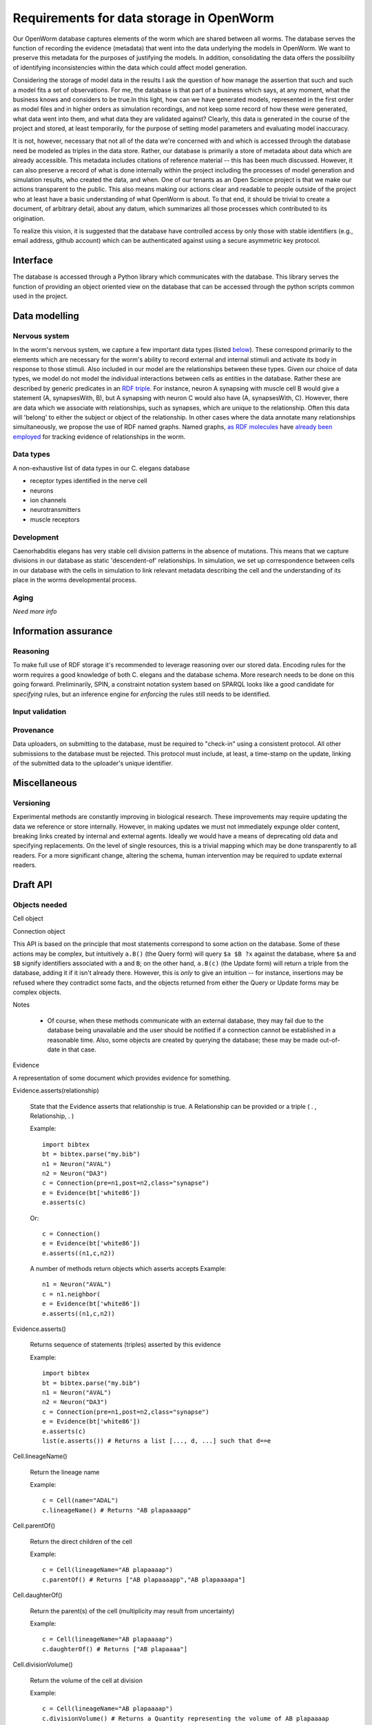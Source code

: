 .. _data_requirements:

Requirements for data storage in OpenWorm
=========================================
Our OpenWorm database captures elements of the worm which are shared between all worms. The database serves the function of recording the evidence (metadata) that went into the data underlying the models in OpenWorm. We want to preserve this metadata for the purposes of justifying the models. In addition, consolidating the data offers the possibility of identifying inconsistencies within the data which could affect model generation.

Considering the storage of model data in the results I ask the question of how manage the assertion that such and such a model fits a set of observations. For me, the database is that part of a business which says, at any moment, what the business knows and considers to be true.In this light, how can we have generated models, represented in the first order as model files and in higher orders as simulation recordings, and not keep some record of how these were generated, what data went into them, and what data they are validated against? Clearly, this data is generated in the course of the project and stored, at least temporarily, for the purpose of setting model parameters and evaluating model inaccuracy.

It is not, however, necessary that not all of the data we're concerned with and which is accessed through the database need be modeled as triples in the data store. Rather, our database is primarily a store of metadata about data which are already accessible. This metadata includes citations of reference material -- this has been much discussed. However, it can also preserve a record of what is done internally within the project including the processes of model generation and simulation results, who created the data, and when. One of our tenants as an Open Science project is that we make our actions transparent to the public. This also means making our actions clear and readable to people outside of the project who at least have a basic understanding of what OpenWorm is about. To that end, it should be trivial to create a document, of arbitrary detail, about any datum, which summarizes all those processes which contributed to its origination.

To realize this vision, it is suggested that the database have controlled access by only those with stable identifiers (e.g., email address, github account) which can be authenticated against using a secure asymmetric key protocol. 

Interface
---------
The database is accessed through a Python library which communicates with the database. This library serves the function of providing an object oriented view on the database that can be accessed through the python scripts common used in the project. 

Data modelling
--------------

Nervous system
~~~~~~~~~~~~~~
In the worm's nervous system, we capture a few important data types (listed `below <#datatypes>`__). These correspond primarily to the elements which are necessary for the worm's ability to record external and internal stimuli and activate its body in response to those stimuli. Also included in our model are the relationships between these types. Given our choice of data types, we model do not model the individual interactions between cells as entities in the database. Rather these are described by generic predicates in an `RDF triple <http://stackoverflow.com/a/1122451>`__. For instance, neuron A synapsing with muscle cell B would give a statement (A, synapsesWith, B), but A synapsing with neuron C would also have (A, synapsesWith, C). However, there are data which we associate with relationships, such as synapses, which are unique to the relationship. Often this data will 'belong' to either the subject or object of the relationship. In other cases where the data annotate many relationships simultaneously, we propose the use of RDF named graphs. Named graphs, `as RDF molecules <http://ebiquity.umbc.edu/paper/html/id/240/>`__ have `already been employed <https://github.com/mwatts15/PyOpenWorm/blob/master/PyOpenWorm/data.py#L162>`__ for tracking evidence of relationships in the worm. 

.. _datatypes:

Data types
~~~~~~~~~~
A non-exhaustive list of data types in our C. elegans database

- receptor types identified in the nerve cell
- neurons
- ion channels
- neurotransmitters
- muscle receptors

Development
~~~~~~~~~~~
Caenorhabditis elegans has very stable cell division patterns in the absence of mutations. This means that we capture divisions in our database as static 'descendent-of' relationships. In simulation, we set up correspondence between cells in our database with the cells in simulation to link relevant metadata describing the cell and the understanding of its place in the worms developmental process.

Aging
~~~~~
`Need more info`

Information assurance
---------------------


Reasoning
~~~~~~~~~
To make full use of RDF storage it's recommended to leverage reasoning over our stored data. Encoding rules for the worm requires a good knowledge of both C. elegans and the database schema. More research needs to be done on this going forward. Preliminarily, SPIN, a constraint notation system based on SPARQL looks like a good candidate for `specifying` rules, but an inference engine for `enforcing` the rules still needs to be identified.


Input validation
~~~~~~~~~~~~~~~~

Provenance
~~~~~~~~~~
Data uploaders, on submitting to the database, must be required to "check-in" using a consistent protocol. All other submissions to the database must be rejected. This protocol must include, at least, a time-stamp on the update, linking of the submitted data to the uploader's unique identifier.

Miscellaneous 
-------------
Versioning
~~~~~~~~~~
Experimental methods are constantly improving in biological research. These improvements may require updating the data we reference or store internally. However, in making updates we must not immediately expunge older content, breaking links created by internal and external agents. Ideally we would have a means of deprecating old data and specifying replacements. On the level of single resources, this is a trivial mapping which may be done transparently to all readers. For a more significant change, altering the schema, human intervention may be required to update external readers.

Draft API
---------

Objects needed
~~~~~~~~~~~~~~

Cell object

Connection object

This API is based on the principle that most statements correspond to some action on the database. Some of these actions may be complex, but intuitively ``a.B()`` (the Query form) will query ``$a $B ?x`` against the database, where ``$a`` and ``$B`` signify identifiers associated with ``a`` and ``B``; on the other hand, ``a.B(c)`` (the Update form) will return a triple from the database, adding it if it isn't already there. However, this is `only` to give an intuition -- for instance, insertions may be refused where they contradict some facts, and the objects returned from either the Query or Update forms may be complex objects.

Notes

 -  Of course, when these methods communicate with an external database, they may fail due to the database being unavailable and the user should be notified if a connection cannot be established in a reasonable time. Also, some objects are created by querying the database; these may be made out-of-date in that case.


Evidence

A representation of some document which provides evidence for something.  

Evidence.asserts(relationship)

    State that the Evidence asserts that relationship is true. A Relationship can be provided or a triple ( . , Relationship, . )

    Example::

        import bibtex
        bt = bibtex.parse("my.bib")
        n1 = Neuron("AVAL")
        n2 = Neuron("DA3")
        c = Connection(pre=n1,post=n2,class="synapse")
        e = Evidence(bt['white86'])
        e.asserts(c)

    Or::

        c = Connection()
        e = Evidence(bt['white86'])
        e.asserts((n1,c,n2))
    
    A number of methods return objects which asserts accepts
    Example::

        n1 = Neuron("AVAL")
        c = n1.neighbor(
        e = Evidence(bt['white86'])
        e.asserts((n1,c,n2))

Evidence.asserts()

    Returns sequence of statements (triples) asserted by this evidence

    Example::

        import bibtex
        bt = bibtex.parse("my.bib")
        n1 = Neuron("AVAL")
        n2 = Neuron("DA3")
        c = Connection(pre=n1,post=n2,class="synapse")
        e = Evidence(bt['white86'])
        e.asserts(c)
        list(e.asserts()) # Returns a list [..., d, ...] such that d==e

Cell.lineageName()

    Return the lineage name

    Example::

        c = Cell(name="ADAL")
        c.lineageName() # Returns "AB plapaaaapp"

Cell.parentOf()

    Return the direct children of the cell
    
    Example::

        c = Cell(lineageName="AB plapaaaap")
        c.parentOf() # Returns ["AB plapaaaapp","AB plapaaaapa"]

Cell.daughterOf()

    Return the parent(s) of the cell (multiplicity may result from uncertainty)

    Example::

        c = Cell(lineageName="AB plapaaaap")
        c.daughterOf() # Returns ["AB plapaaaa"]

Cell.divisionVolume()

    Return the volume of the cell at division

    Example::

        c = Cell(lineageName="AB plapaaaap")
        c.divisionVolume() # Returns a Quantity representing the volume of AB plapaaaap 

Cell.divisionVolume(volume)

    Set the volume of the cell at division

    Example::

        v = Quantity("600","um")
        c = Cell(lineageName="AB plapaaaap")
        c.divisionVolume(v)

Neuron.connection()

    Get a set of Connection objects describing synapses between this neuron and others

Neuron.neighbor()

    Get the neighboring Neurons

Neuron.as_neuroml([arguments])
Get a NeuroML object that represents this neuron  
		
		   :param type: How verbose of a neuroml object do you want  
		                0=full morphology+biophysics, 1=cell body only+biophysics, 2=full morphology only
		   :returns: Computational model of this neuron encoded in NeuroML
		   :rtype: neuroml object

Connection.get_synapse_type()

Connection.get_neurotransmitter()

Connection.get_strength()

Adding data for existing methods that aren't populated yet
~~~~~~~~~~~~~~~~~~~~~~~~~~~~~~~~~~~~~~~~~~~~~~~~~~~~~~~~~~

Neuron.receptors()

Neuron.get_reference()
